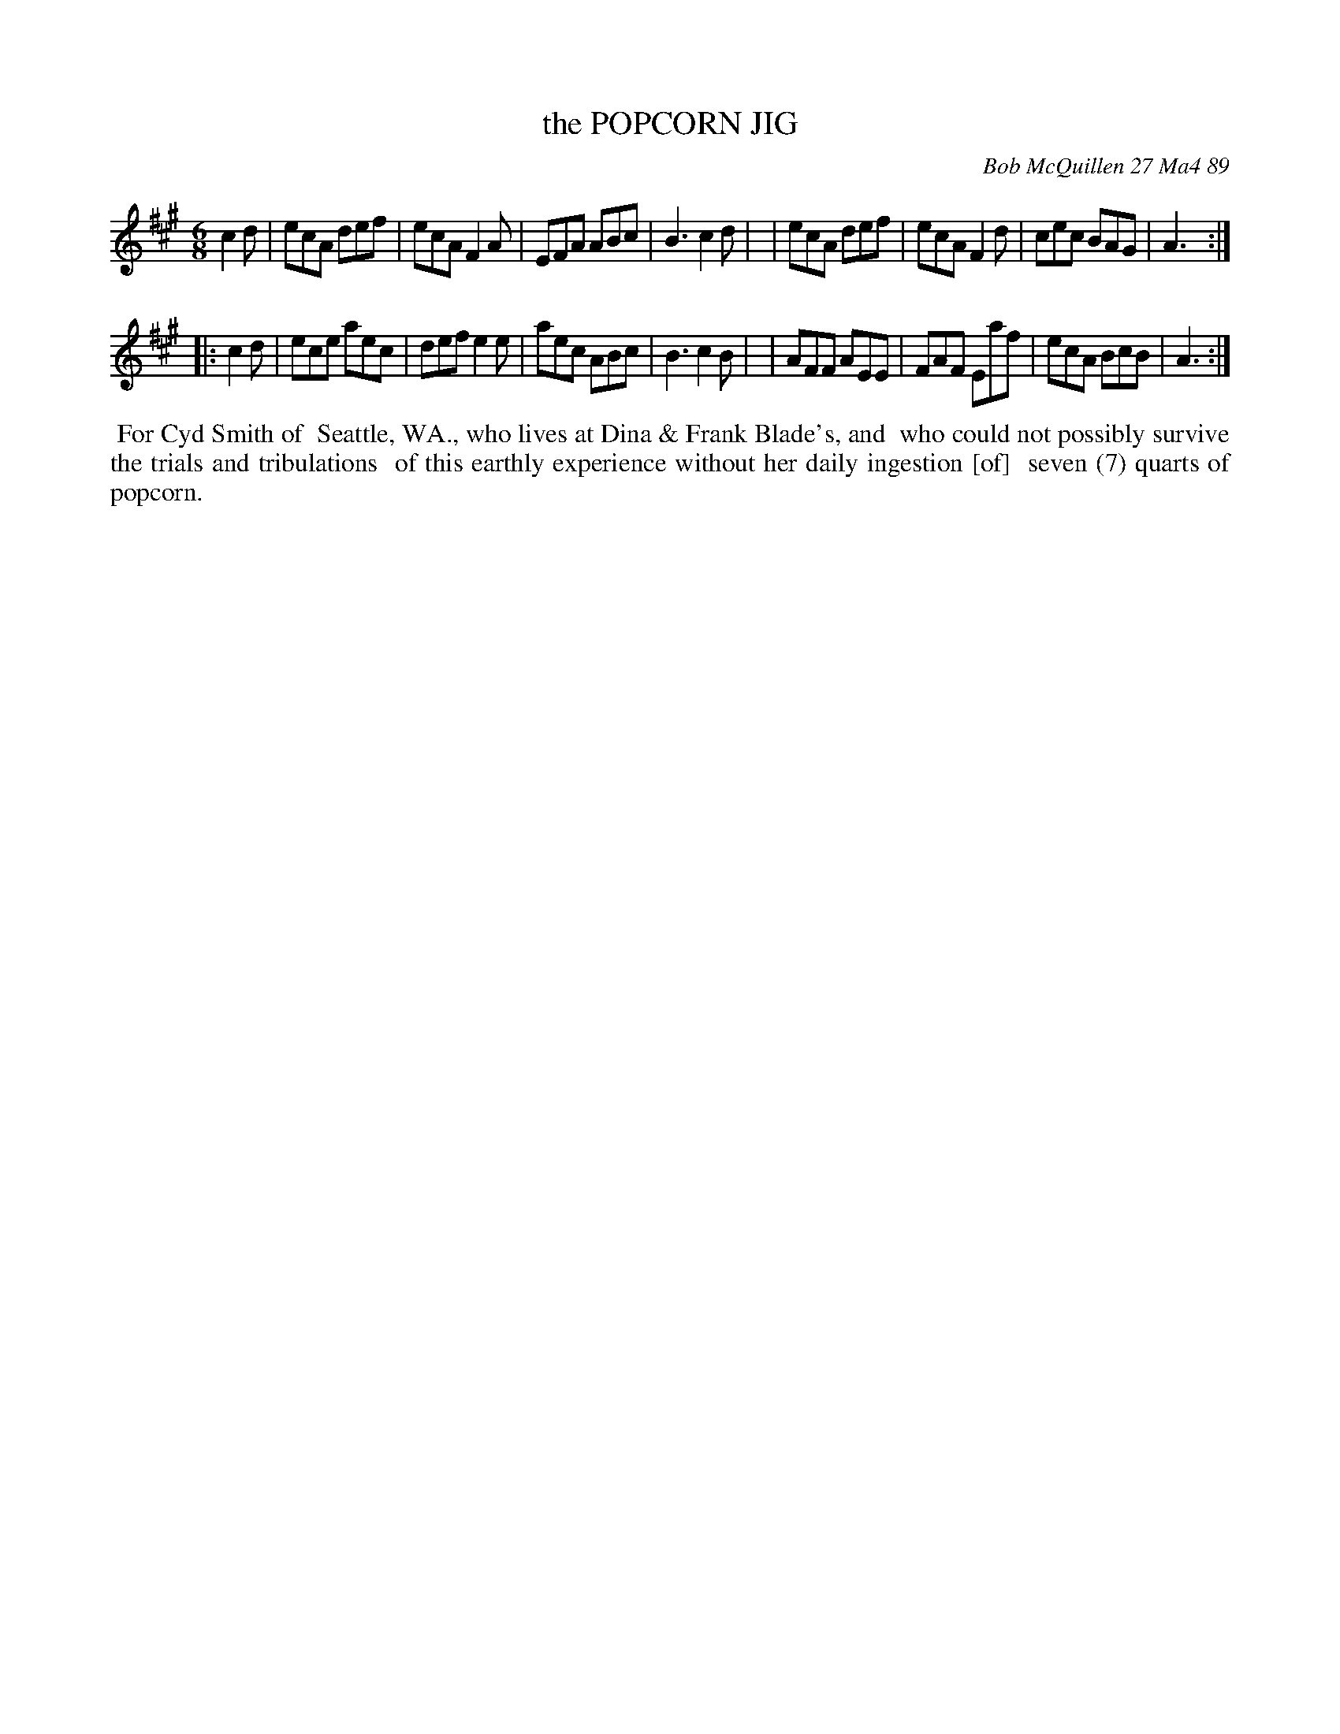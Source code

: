 X: 07097
T: the POPCORN JIG
C: Bob McQuillen 27 Ma4 89
B: Bob's Note Book 7 #97
%R: jig
Z: 2020 John Chambers <jc:trillian.mit.edu>
M: 6/8
L: 1/8
K: A
c2d \
| ecA def | ecA F2A | EFA ABc | B3 c2d |\
| ecA def | ecA F2d | cec BAG | A3 :|
|: c2d \
| ece aec | def e2e | aec ABc | B3 c2B |\
| AFF AEE | FAF Eaf | ecA BcB | A3 :|
%%begintext align
%% For Cyd Smith of
%% Seattle, WA., who lives at Dina & Frank Blade's, and
%% who could not possibly survive the trials and tribulations
%% of this earthly experience without her daily ingestion [of]
%% seven (7) quarts of popcorn.
%%endtext
